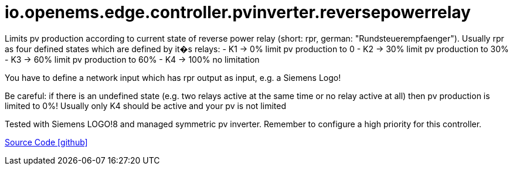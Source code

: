= io.openems.edge.controller.pvinverter.reversepowerrelay

Limits pv production according to current state of reverse power relay (short: rpr, german: "Rundsteuerempfaenger").
Usually rpr as four defined states which are defined by it�s relays:
- K1 -> 0% limit pv production to 0
- K2 -> 30% limit pv production to 30%
- K3 -> 60% limit pv production to 60%
- K4 -> 100% no limitation

You have to define a network input which has rpr output as input, e.g. a Siemens Logo!

Be careful: if there is an undefined state (e.g. two relays active at the same time or no relay active at all) then pv production is limited to 0%!
Usually only K4 should be active and your pv is not limited

Tested with Siemens LOGO!8 and managed symmetric pv inverter.
Remember to configure a high priority for this controller.

https://github.com/OpenEMS/openems/tree/develop/io.openems.edge.controller.pvinverter.reversepowerrelay[Source Code icon:github[]]